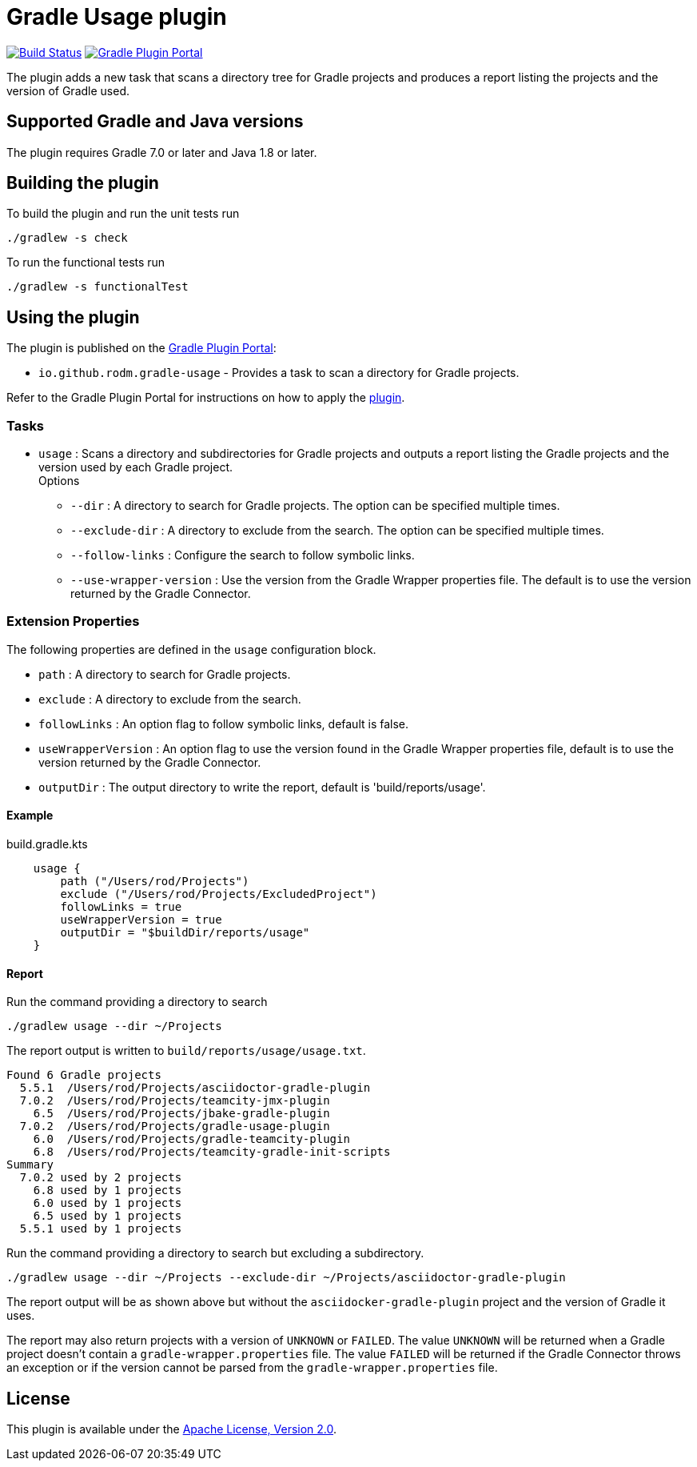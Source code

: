 = Gradle Usage plugin
:plugin-id: io.github.rodm.gradle-usage
:uri-github-project: https://github.com/rodm/gradle-usage-plugin
:uri-github-actions: {uri-github-project}/actions
:uri-github-status: {uri-github-project}/workflows/Build/badge.svg
:uri-shields-gradle-portal: https://img.shields.io/gradle-plugin-portal/v
:uri-apache-license: https://www.apache.org/licenses/LICENSE-2.0.html[Apache License, Version 2.0]
:uri-gradle-plugin-portal: https://plugins.gradle.org
:uri-gradle-plugin: {uri-gradle-plugin-portal}/plugin/{plugin-id}
:uri-gradle-plugin-version: {uri-shields-gradle-portal}/{plugin-id}

image:{uri-github-status}?branch=main["Build Status", link="{uri-github-actions}"]
image:{uri-gradle-plugin-version}?label=Gradle%20Plugin%20Portal[Gradle Plugin Portal, link="{uri-gradle-plugin}"]

The plugin adds a new task that scans a directory tree for Gradle projects and produces a report
listing the projects and the version of Gradle used.

== Supported Gradle and Java versions

The plugin requires Gradle 7.0 or later and Java 1.8 or later.

== Building the plugin

To build the plugin and run the unit tests run

    ./gradlew -s check

To run the functional tests run

    ./gradlew -s functionalTest

== Using the plugin

The plugin is published on the {uri-gradle-plugin-portal}[Gradle Plugin Portal]:

* `{plugin-id}` - Provides a task to scan a directory for Gradle projects.

Refer to the Gradle Plugin Portal for instructions on how to apply the {uri-gradle-plugin}[plugin].

=== Tasks

* `usage` : Scans a directory and subdirectories for Gradle projects and outputs a report listing the Gradle
projects and the version used by each Gradle project.
  +
Options
** `--dir` : A directory to search for Gradle projects. The option can be specified multiple times.
** `--exclude-dir` : A directory to exclude from the search. The option can be specified multiple times.
** `--follow-links` : Configure the search to follow symbolic links.
** `--use-wrapper-version` : Use the version from the Gradle Wrapper properties file. The default is to
use the version returned by the Gradle Connector.

=== Extension Properties

The following properties are defined in the `usage` configuration block.

* `path` : A directory to search for Gradle projects.
* `exclude` :  A directory to exclude from the search.
* `followLinks` : An option flag to follow symbolic links, default is false.
* `useWrapperVersion` : An option flag to use the version found in the Gradle Wrapper properties file, default is to
use the version returned by the Gradle Connector.
* `outputDir` : The output directory to write the report, default is 'build/reports/usage'.

==== Example

[source,groovy]
[subs="attributes"]
.build.gradle.kts
----
    usage {
        path ("/Users/rod/Projects")
        exclude ("/Users/rod/Projects/ExcludedProject")
        followLinks = true
        useWrapperVersion = true
        outputDir = "$buildDir/reports/usage"
    }
----

==== Report

Run the command providing a directory to search

    ./gradlew usage --dir ~/Projects

The report output is written to `build/reports/usage/usage.txt`.

[source]
[subs="attributes"]
----
Found 6 Gradle projects
  5.5.1  /Users/rod/Projects/asciidoctor-gradle-plugin
  7.0.2  /Users/rod/Projects/teamcity-jmx-plugin
    6.5  /Users/rod/Projects/jbake-gradle-plugin
  7.0.2  /Users/rod/Projects/gradle-usage-plugin
    6.0  /Users/rod/Projects/gradle-teamcity-plugin
    6.8  /Users/rod/Projects/teamcity-gradle-init-scripts
Summary
  7.0.2 used by 2 projects
    6.8 used by 1 projects
    6.0 used by 1 projects
    6.5 used by 1 projects
  5.5.1 used by 1 projects
----

Run the command providing a directory to search but excluding a subdirectory.

    ./gradlew usage --dir ~/Projects --exclude-dir ~/Projects/asciidoctor-gradle-plugin

The report output will be as shown above but without the `asciidocker-gradle-plugin` project and
the version of Gradle it uses.

The report may also return projects with a version of `UNKNOWN` or `FAILED`. The value `UNKNOWN` will
be returned when a Gradle project doesn't contain a `gradle-wrapper.properties` file. The value
`FAILED` will be returned if the Gradle Connector throws an exception or if the version cannot be
parsed from the `gradle-wrapper.properties` file.

== License

This plugin is available under the {uri-apache-license}.
